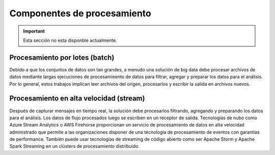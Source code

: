 ============================
Componentes de procesamiento
============================

.. important:: Esta sección no esta disponble actualmente.

Procesamiento por lotes (batch)
-------------------------------

Debido a que los conjuntos de datos son tan grandes, a menudo una solución de big data debe procesar archivos de datos mediante largas ejecuciones de procesamieento de datos para filtrar, agregar y preparar los datos para el análisis. Por lo general, estos trabajos implican leer archivos del origen, procesarlos y escribir la salida en archivos nuevos.


Procesamiento en alta velocidad (stream)
----------------------------------------

Después de capturar mensajes en tiempo real, la solución debe procesarlos filtrando, agregando y preparando los datos para el análisis. Los datos de flujo procesados luego se escriben en un receptor de salida. Tecnologias de nubo como Azure Stream Analytics o AWS Firehorse proporcionan un servicio de procesamiento de datos en alta velocidad administrado que permite a las organizaciones disponer de una técnologia de procesamiento de eventos con garantias de performance. También puede usar tecnologías de streaming de código abierto como ser Apache Storm y Apache Spark Streaming en un clústers de procesamiento distribuido.